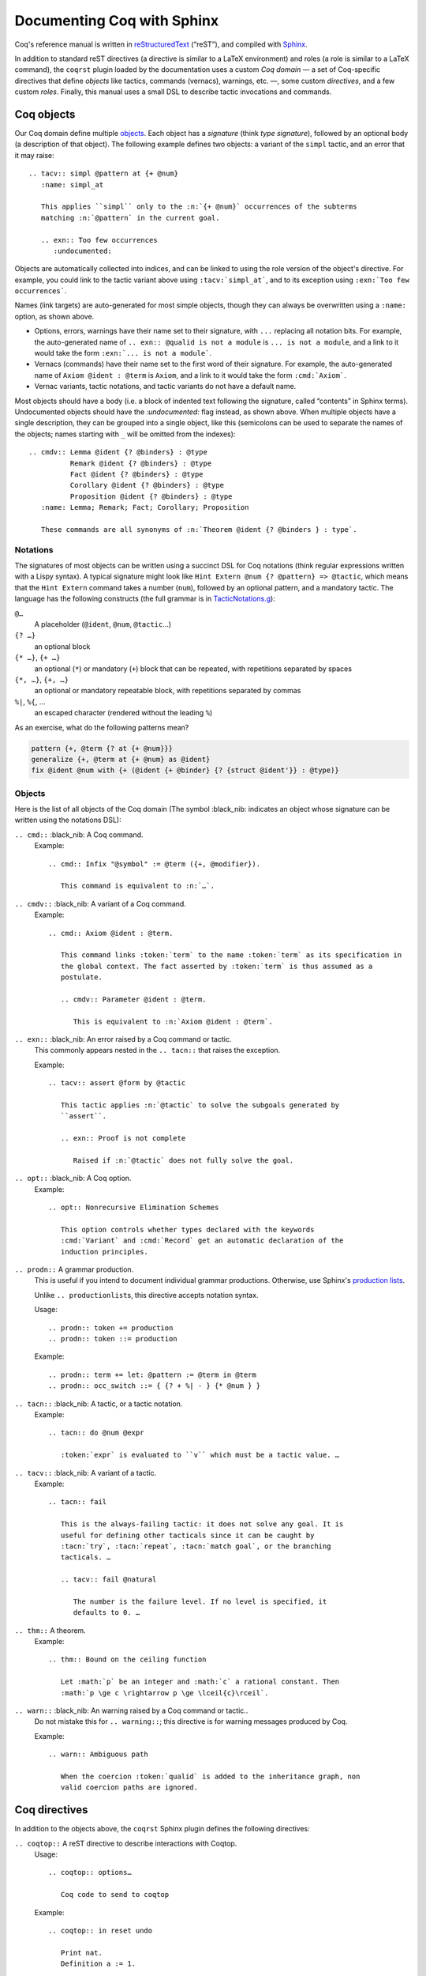 =============================
 Documenting Coq with Sphinx
=============================

..
   README.rst is auto-generated from README.template.rst and the coqrst docs;
   use ``doc/tools/coqrst/regen_readme.py`` to rebuild it.

Coq's reference manual is written in `reStructuredText <http://www.sphinx-doc.org/en/master/usage/restructuredtext/basics.html>`_ (“reST”), and compiled with `Sphinx <http://www.sphinx-doc.org/en/master/>`_.

In addition to standard reST directives (a directive is similar to a LaTeX environment) and roles (a role is similar to a LaTeX command), the ``coqrst`` plugin loaded by the documentation uses a custom *Coq domain* — a set of Coq-specific directives that define *objects* like tactics, commands (vernacs), warnings, etc. —, some custom *directives*, and a few custom *roles*.  Finally, this manual uses a small DSL to describe tactic invocations and commands.

Coq objects
===========

Our Coq domain define multiple `objects`_.  Each object has a *signature* (think *type signature*), followed by an optional body (a description of that object).  The following example defines two objects: a variant of the ``simpl`` tactic, and an error that it may raise::

   .. tacv:: simpl @pattern at {+ @num}
      :name: simpl_at

      This applies ``simpl`` only to the :n:`{+ @num}` occurrences of the subterms
      matching :n:`@pattern` in the current goal.

      .. exn:: Too few occurrences
         :undocumented:

Objects are automatically collected into indices, and can be linked to using the role version of the object's directive. For example, you could link to the tactic variant above using ``:tacv:`simpl_at```, and to its exception using ``:exn:`Too few occurrences```.

Names (link targets) are auto-generated for most simple objects, though they can always be overwritten using a ``:name:`` option, as shown above.

- Options, errors, warnings have their name set to their signature, with ``...`` replacing all notation bits.  For example, the auto-generated name of ``.. exn:: @qualid is not a module`` is ``... is not a module``, and a link to it would take the form ``:exn:`... is not a module```.
- Vernacs (commands) have their name set to the first word of their signature.  For example, the auto-generated name of ``Axiom @ident : @term`` is ``Axiom``, and a link to it would take the form ``:cmd:`Axiom```.
- Vernac variants, tactic notations, and tactic variants do not have a default name.

Most objects should have a body (i.e. a block of indented text following the signature, called “contents” in Sphinx terms).  Undocumented objects should have the `:undocumented:` flag instead, as shown above.  When multiple objects have a single description, they can be grouped into a single object, like this (semicolons can be used to separate the names of the objects; names starting with ``_`` will be omitted from the indexes)::

   .. cmdv:: Lemma @ident {? @binders} : @type
             Remark @ident {? @binders} : @type
             Fact @ident {? @binders} : @type
             Corollary @ident {? @binders} : @type
             Proposition @ident {? @binders} : @type
      :name: Lemma; Remark; Fact; Corollary; Proposition

      These commands are all synonyms of :n:`Theorem @ident {? @binders } : type`.

Notations
---------

The signatures of most objects can be written using a succinct DSL for Coq notations (think regular expressions written with a Lispy syntax).  A typical signature might look like ``Hint Extern @num {? @pattern} => @tactic``, which means that the ``Hint Extern`` command takes a number (``num``), followed by an optional pattern, and a mandatory tactic.  The language has the following constructs (the full grammar is in `TacticNotations.g </doc/tools/coqrst/notations/TacticNotations.g>`_):

``@…``
  A placeholder (``@ident``, ``@num``, ``@tactic``\ …)

``{? …}``
  an optional block

``{* …}``, ``{+ …}``
  an optional (``*``) or mandatory (``+``) block that can be repeated, with repetitions separated by spaces

``{*, …}``, ``{+, …}``
  an optional or mandatory repeatable block, with repetitions separated by commas

``%|``, ``%{``, …
  an escaped character (rendered without the leading ``%``)

..
   FIXME document the new subscript support

As an exercise, what do the following patterns mean?

.. code::

   pattern {+, @term {? at {+ @num}}}
   generalize {+, @term at {+ @num} as @ident}
   fix @ident @num with {+ (@ident {+ @binder} {? {struct @ident'}} : @type)}

Objects
-------

Here is the list of all objects of the Coq domain (The symbol :black_nib: indicates an object whose signature can be written using the notations DSL):

``.. cmd::`` :black_nib: A Coq command.
    Example::

       .. cmd:: Infix "@symbol" := @term ({+, @modifier}).

          This command is equivalent to :n:`…`.

``.. cmdv::`` :black_nib: A variant of a Coq command.
    Example::

       .. cmd:: Axiom @ident : @term.

          This command links :token:`term` to the name :token:`term` as its specification in
          the global context. The fact asserted by :token:`term` is thus assumed as a
          postulate.

          .. cmdv:: Parameter @ident : @term.

             This is equivalent to :n:`Axiom @ident : @term`.

``.. exn::`` :black_nib: An error raised by a Coq command or tactic.
    This commonly appears nested in the ``.. tacn::`` that raises the
    exception.

    Example::

       .. tacv:: assert @form by @tactic

          This tactic applies :n:`@tactic` to solve the subgoals generated by
          ``assert``.

          .. exn:: Proof is not complete

             Raised if :n:`@tactic` does not fully solve the goal.

``.. opt::`` :black_nib: A Coq option.
    Example::

       .. opt:: Nonrecursive Elimination Schemes

          This option controls whether types declared with the keywords
          :cmd:`Variant` and :cmd:`Record` get an automatic declaration of the
          induction principles.

``.. prodn::`` A grammar production.
    This is useful if you intend to document individual grammar productions.
    Otherwise, use Sphinx's `production lists
    <http://www.sphinx-doc.org/en/stable/markup/para.html#directive-productionlist>`_.

    Unlike ``.. productionlist``\ s, this directive accepts notation syntax.


    Usage::

       .. prodn:: token += production
       .. prodn:: token ::= production

    Example::

        .. prodn:: term += let: @pattern := @term in @term
        .. prodn:: occ_switch ::= { {? + %| - } {* @num } }

``.. tacn::`` :black_nib: A tactic, or a tactic notation.
    Example::

       .. tacn:: do @num @expr

          :token:`expr` is evaluated to ``v`` which must be a tactic value. …

``.. tacv::`` :black_nib: A variant of a tactic.
    Example::

       .. tacn:: fail

          This is the always-failing tactic: it does not solve any goal. It is
          useful for defining other tacticals since it can be caught by
          :tacn:`try`, :tacn:`repeat`, :tacn:`match goal`, or the branching
          tacticals. …

          .. tacv:: fail @natural

             The number is the failure level. If no level is specified, it
             defaults to 0. …

``.. thm::`` A theorem.
    Example::

       .. thm:: Bound on the ceiling function

          Let :math:`p` be an integer and :math:`c` a rational constant. Then
          :math:`p \ge c \rightarrow p \ge \lceil{c}\rceil`.

``.. warn::`` :black_nib: An warning raised by a Coq command or tactic..
    Do not mistake this for ``.. warning::``; this directive is for warning
    messages produced by Coq.


    Example::

       .. warn:: Ambiguous path

          When the coercion :token:`qualid` is added to the inheritance graph, non
          valid coercion paths are ignored.

Coq directives
==============

In addition to the objects above, the ``coqrst`` Sphinx plugin defines the following directives:

``.. coqtop::`` A reST directive to describe interactions with Coqtop.
    Usage::

       .. coqtop:: options…

          Coq code to send to coqtop

    Example::

       .. coqtop:: in reset undo

          Print nat.
          Definition a := 1.

    Here is a list of permissible options:

    - Display options

      - ``all``: Display input and output
      - ``in``: Display only input
      - ``out``: Display only output
      - ``none``: Display neither (useful for setup commands)

    - Behavior options

      - ``reset``: Send a ``Reset Initial`` command before running this block
      - ``undo``: Send an ``Undo n`` (``n`` = number of sentences) command after
        running all the commands in this block

    ``coqtop``\ 's state is preserved across consecutive ``.. coqtop::`` blocks
    of the same document (``coqrst`` creates a single ``coqtop`` process per
    reST source file).  Use the ``reset`` option to reset Coq's state.

``.. coqdoc::`` A reST directive to display Coqtop-formatted source code.
    Usage::

       .. coqdoc::

          Coq code to highlight

    Example::

       .. coqdoc::

          Definition test := 1.

``.. example::`` A reST directive for examples.
    This behaves like a generic admonition; see
    http://docutils.sourceforge.net/docs/ref/rst/directives.html#generic-admonition
    for more details.

    Optionally, any text immediately following the ``.. example::`` header is
    used as the example's title.

    Example::

       .. example:: Adding a hint to a database

          The following adds ``plus_comm`` to the ``plu`` database:

          .. coqdoc::

             Hint Resolve plus_comm : plu.

``.. inference::`` A reST directive to format inference rules.
    This also serves as a small illustration of the way to create new Sphinx
    directives.

    Usage::

       .. inference:: name

          newline-separated premises
          --------------------------
          conclusion

    Example::

       .. inference:: Prod-Pro

          \WTEG{T}{s}
          s \in \Sort
          \WTE{\Gamma::(x:T)}{U}{\Prop}
          -----------------------------
          \WTEG{\forall~x:T,U}{\Prop}

``.. preamble::`` A reST directive to include a TeX file.
    Mostly useful to let MathJax know about `\def`s and `\newcommand`s.

    Usage::

       .. preamble:: preamble.tex

Coq roles
=========

In addition to the objects and directives above, the ``coqrst`` Sphinx plugin defines the following roles:

``:g:`` Coq code.
    Use this for Gallina and Ltac snippets::

       :g:`apply plus_comm; reflexivity`
       :g:`Set Printing All.`
       :g:`forall (x: t), P(x)`

``:n:`` Any text using the notation syntax (``@id``, ``{+, …}``, etc.).
    Use this to explain tactic equivalences.  For example, you might write
    this::

       :n:`generalize @term as @ident` is just like :n:`generalize @term`, but
       it names the introduced hypothesis :token:`ident`.

    Note that this example also uses ``:token:``.  That's because ``ident`` is
    defined in the Coq manual as a grammar production, and ``:token:``
    creates a link to that.  When referring to a placeholder that happens to be
    a grammar production, ``:token:`…``` is typically preferable to ``:n:`@…```.

``:production:`` A grammar production not included in a ``productionlist`` directive.
    Useful to informally introduce a production, as part of running text.

    Example::

       :production:`string` indicates a quoted string.

    You're not likely to use this role very commonly; instead, use a
    `production list
    <http://www.sphinx-doc.org/en/stable/markup/para.html#directive-productionlist>`_
    and reference its tokens using ``:token:`…```.

Common mistakes
===============

Improper nesting
----------------

DO
  .. code::

     .. cmd:: Foo @bar

        Foo the first instance of :token:`bar`\ s.

        .. cmdv:: Foo All

           Foo all the :token:`bar`\ s in
           the current context

DON'T
  .. code::

     .. cmd:: Foo @bar

     Foo the first instance of :token:`bar`\ s.

     .. cmdv:: Foo All

     Foo all the :token:`bar`\ s in
     the current context

You can set the ``report_undocumented_coq_objects`` setting in ``conf.py`` to ``"info"`` or ``"warning"`` to get a list of all Coq objects without a description.

Overusing ``:token:``
---------------------

DO
  .. code::

     This is equivalent to :n:`Axiom @ident : @term`.

DON'T
  .. code::

     This is equivalent to ``Axiom`` :token`ident` : :token:`term`.

Omitting annotations
--------------------

DO
  .. code::

     .. tacv:: assert @form as @intro_pattern

DON'T
  .. code::

     .. tacv:: assert form as intro_pattern

Tips and tricks
===============

Nested lemmas
-------------

The ``.. coqtop::`` directive does *not* reset Coq after running its contents.  That is, the following will create two nested lemmas::

   .. coqtop:: all

      Lemma l1: 1 + 1 = 2.

   .. coqtop:: all

      Lemma l2: 2 + 2 <> 1.

Add either ``undo`` to the first block or ``reset`` to the second block to avoid nesting lemmas.

Abbreviations and macros
------------------------

Abbreviations and placeholders for specially-formatted names (like ``|Cic|``, ``|Coq|``, ``|CoqIDE|``, ``|Ltac|``, and ``|Gallina|``) are defined in a `separate file </doc/sphinx/replaces.rst>`_ included by most chapters of the manual.  Some useful LaTeX macros are defined in `</doc/sphinx/preamble.rst>`_.

Emacs
-----

The ``dev/tools/coqdev.el`` folder contains a convenient Emacs function to quickly insert Sphinx roles and quotes.  It takes a single character (one of ``gntm:```), and inserts one of ``:g:``, ``:n:``, ``:t:``, or an arbitrary role, or double quotes.  You can also select a region of text, and wrap it in single or double backticks using that function.

Use the following snippet to bind it to :kbd:`F12` in ``rst-mode``::

   (with-eval-after-load 'rst
     (define-key rst-mode-map (kbd "<f12>") #'coqdev-sphinx-rst-coq-action))
